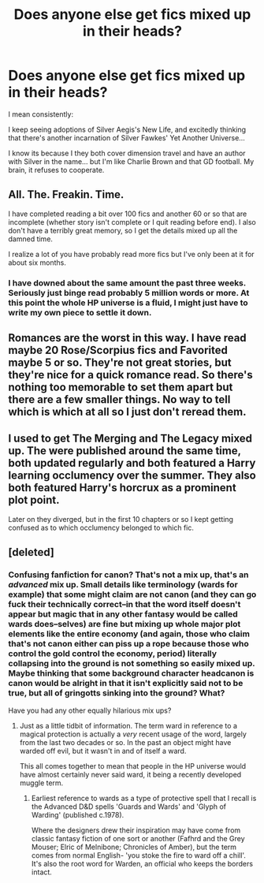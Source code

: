 #+TITLE: Does anyone else get fics mixed up in their heads?

* Does anyone else get fics mixed up in their heads?
:PROPERTIES:
:Author: Ruljinn
:Score: 12
:DateUnix: 1416610272.0
:DateShort: 2014-Nov-22
:FlairText: Misc
:END:
I mean consistently:

I keep seeing adoptions of Silver Aegis's New Life, and excitedly thinking that there's another incarnation of Silver Fawkes' Yet Another Universe...

I know its because I they both cover dimension travel and have an author with Silver in the name... but I'm like Charlie Brown and that GD football. My brain, it refuses to cooperate.


** All. The. Freakin. Time.

I have completed reading a bit over 100 fics and another 60 or so that are incomplete (whether story isn't complete or I quit reading before end). I also don't have a terribly great memory, so I get the details mixed up all the damned time.

I realize a lot of you have probably read more fics but I've only been at it for about six months.
:PROPERTIES:
:Score: 7
:DateUnix: 1416621739.0
:DateShort: 2014-Nov-22
:END:

*** I have downed about the same amount the past three weeks. Seriously just binge read probably 5 million words or more. At this point the whole HP universe is a fluid, I might just have to write my own piece to settle it down.
:PROPERTIES:
:Author: DZCreeper
:Score: 2
:DateUnix: 1416982982.0
:DateShort: 2014-Nov-26
:END:


** Romances are the worst in this way. I have read maybe 20 Rose/Scorpius fics and Favorited maybe 5 or so. They're not great stories, but they're nice for a quick romance read. So there's nothing too memorable to set them apart but there are a few smaller things. No way to tell which is which at all so I just don't reread them.
:PROPERTIES:
:Author: flame7926
:Score: 1
:DateUnix: 1416642100.0
:DateShort: 2014-Nov-22
:END:


** I used to get The Merging and The Legacy mixed up. The were published around the same time, both updated regularly and both featured a Harry learning occlumency over the summer. They also both featured Harry's horcrux as a prominent plot point.

Later on they diverged, but in the first 10 chapters or so I kept getting confused as to which occlumency belonged to which fic.
:PROPERTIES:
:Author: Taure
:Score: 1
:DateUnix: 1416644780.0
:DateShort: 2014-Nov-22
:END:


** [deleted]
:PROPERTIES:
:Score: 1
:DateUnix: 1416620581.0
:DateShort: 2014-Nov-22
:END:

*** Confusing fanfiction for canon? That's not a mix up, that's an /advanced/ mix up. Small details like terminology (wards for example) that some might claim are not canon (and they can go fuck their technically correct--in that the word itself doesn't appear but magic that in any other fantasy would be called wards does--selves) are fine but mixing up whole major plot elements like the entire economy (and again, those who claim that's not canon either can piss up a rope because those who control the gold control the economy, period) literally collapsing into the ground is not something so easily mixed up. Maybe thinking that some background character headcanon is canon would be alright in that it isn't explicitly said not to be true, but all of gringotts sinking into the ground? What?

Have you had any other equally hilarious mix ups?
:PROPERTIES:
:Score: 1
:DateUnix: 1416630363.0
:DateShort: 2014-Nov-22
:END:

**** Just as a little tidbit of information. The term ward in reference to a magical protection is actually a /very/ recent usage of the word, largely from the last two decades or so. In the past an object might have warded off evil, but it wasn't in and of itself a ward.

This all comes together to mean that people in the HP universe would have almost certainly never said ward, it being a recently developed muggle term.
:PROPERTIES:
:Author: generaloak
:Score: 2
:DateUnix: 1416635400.0
:DateShort: 2014-Nov-22
:END:

***** Earliest reference to wards as a type of protective spell that I recall is the Advanced D&D spells 'Guards and Wards' and 'Glyph of Warding' (published c.1978).

Where the designers drew their inspiration may have come from classic fantasy fiction of one sort or another (Fafhrd and the Grey Mouser; Elric of Melnibone; Chronicles of Amber), but the term comes from normal English- 'you stoke the fire to ward off a chill'. It's also the root word for Warden, an official who keeps the borders intact.
:PROPERTIES:
:Author: wordhammer
:Score: 3
:DateUnix: 1416637035.0
:DateShort: 2014-Nov-22
:END:
